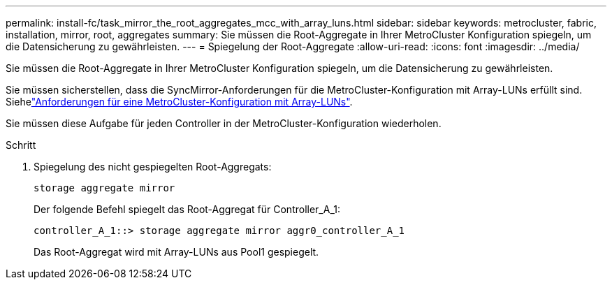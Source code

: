 ---
permalink: install-fc/task_mirror_the_root_aggregates_mcc_with_array_luns.html 
sidebar: sidebar 
keywords: metrocluster, fabric, installation, mirror, root, aggregates 
summary: Sie müssen die Root-Aggregate in Ihrer MetroCluster Konfiguration spiegeln, um die Datensicherung zu gewährleisten. 
---
= Spiegelung der Root-Aggregate
:allow-uri-read: 
:icons: font
:imagesdir: ../media/


[role="lead"]
Sie müssen die Root-Aggregate in Ihrer MetroCluster Konfiguration spiegeln, um die Datensicherung zu gewährleisten.

Sie müssen sicherstellen, dass die SyncMirror-Anforderungen für die MetroCluster-Konfiguration mit Array-LUNs erfüllt sind. Siehelink:reference_requirements_for_a_mcc_configuration_with_array_luns_reference.html["Anforderungen für eine MetroCluster-Konfiguration mit Array-LUNs"].

Sie müssen diese Aufgabe für jeden Controller in der MetroCluster-Konfiguration wiederholen.

.Schritt
. Spiegelung des nicht gespiegelten Root-Aggregats:
+
`storage aggregate mirror`

+
Der folgende Befehl spiegelt das Root-Aggregat für Controller_A_1:

+
[listing]
----
controller_A_1::> storage aggregate mirror aggr0_controller_A_1
----
+
Das Root-Aggregat wird mit Array-LUNs aus Pool1 gespiegelt.


